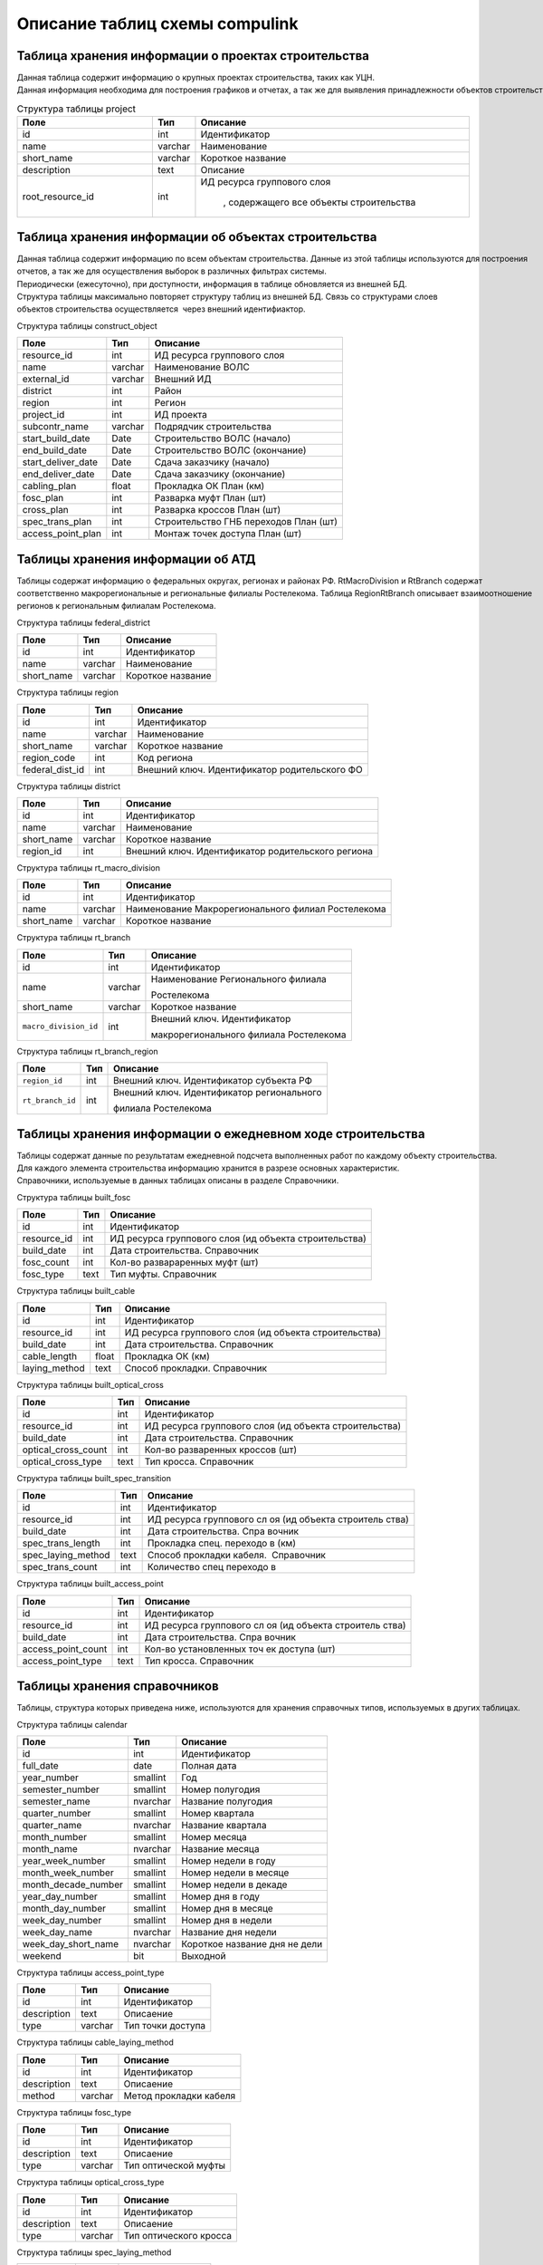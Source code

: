 .. sectionauthor:: Александр Мурый <amuriy@gmail.com>

.. _compulink_db_schema_compulink:

Описание таблиц схемы compulink
===============================

Таблица хранения информации о проектах строительства
----------------------------------------------------

Данная таблица содержит информацию о крупных проектах строительства, таких как УЦН. 
Данная информация необходима для построения графиков и отчетах, а так же для выявления принадлежности объектов строительства к выделенным проектам.


.. csv-table:: Структура таблицы project
   :header: "Поле", "Тип", "Описание"
   :widths: 15, 1, 30

    id, int, Идентификатор
    name, varchar, Наименование
    "short_name", varchar, Короткое название
    "description", text, Описание
    "root\_resource\_id", int, "ИД ресурса группового слоя

    , содержащего все объекты строительства"



Таблица хранения информации об объектах строительства
-----------------------------------------------------

Данная таблица содержит информацию по всем объектам строительства. Данные из этой таблицы используются для построения
отчетов, а так же для осуществления выборок в различных фильтрах системы.
Периодически (ежесуточно), при доступности, информация в таблице обновляется из внешней БД.
Структура таблицы максимально повторяет структуру таблиц из внешней БД. Связь со структурами слоев 
объектов строительства осуществляется  через внешний идентифиактор.

Структура таблицы construct\_object

+--------------------------+--------------------------+---------------------------------------+
| Поле                     | Тип                      | Описание                              |
+==========================+==========================+=======================================+
| resource\_id             | int                      | ИД ресурса группового слоя            |
+--------------------------+--------------------------+---------------------------------------+
| name                     | varchar                  | Наименование ВОЛС                     |
+--------------------------+--------------------------+---------------------------------------+
| external\_id             | varchar                  | Внешний ИД                            |
+--------------------------+--------------------------+---------------------------------------+
| district                 | int                      | Район                                 |
+--------------------------+--------------------------+---------------------------------------+
| region                   | int                      | Регион                                |
+--------------------------+--------------------------+---------------------------------------+
| project\_id              | int                      | ИД проекта                            |
+--------------------------+--------------------------+---------------------------------------+
| subcontr\_name           | varchar                  | Подрядчик строительства               |
+--------------------------+--------------------------+---------------------------------------+
| start\_build\_date       | Date                     | Строительство ВОЛС (начало)           |
+--------------------------+--------------------------+---------------------------------------+
| end\_build\_date         | Date                     | Строительство ВОЛС (окончание)        |
+--------------------------+--------------------------+---------------------------------------+
| start\_deliver\_date     | Date                     | Cдача заказчику (начало)              |
+--------------------------+--------------------------+---------------------------------------+
| end\_deliver\_date       | Date                     | Cдача заказчику (окончание)           |
+--------------------------+--------------------------+---------------------------------------+
| cabling\_plan            | float                    | Прокладка ОК План (км)                |
+--------------------------+--------------------------+---------------------------------------+
| fosc\_plan               | int                      | Разварка муфт План (шт)               |
+--------------------------+--------------------------+---------------------------------------+
| cross\_plan              | int                      | Разварка кроссов План (шт)            |
+--------------------------+--------------------------+---------------------------------------+
| spec\_trans\_plan        | int                      | Строительство ГНБ переходов План (шт) |
+--------------------------+--------------------------+---------------------------------------+
| access\_point\_plan      | int                      | Монтаж точек доступа План (шт)        |
+--------------------------+--------------------------+---------------------------------------+

 
Таблицы хранения информации об АТД
----------------------------------

Таблицы содержат информацию о федеральных округах, регионах и районах РФ. RtMacroDivision и RtBranch содержат 
соответственно макрорегиональные и региональные филиалы Ростелекома. Таблица RegionRtBranch описывает взаимоотношение
регионов к региональным филиалам Ростелекома.

Структура таблицы federal\_district

+--------------------------+--------------------------+--------------------------+
| Поле                     | Тип                      | Описание                 |
+==========================+==========================+==========================+
| id                       | int                      | Идентификатор            |
+--------------------------+--------------------------+--------------------------+
| name                     | varchar                  | Наименование             |
+--------------------------+--------------------------+--------------------------+
| short_name               | varchar                  | Короткое название        |
+--------------------------+--------------------------+--------------------------+

Структура таблицы region

+--------------------------+--------------------------+-----------------------------------------------+
| Поле                     | Тип                      | Описание                                      |
+==========================+==========================+===============================================+
| id                       | int                      | Идентификатор                                 |
+--------------------------+--------------------------+-----------------------------------------------+
| name                     | varchar                  | Наименование                                  |
+--------------------------+--------------------------+-----------------------------------------------+
| short\_name              | varchar                  | Короткое название                             |
+--------------------------+--------------------------+-----------------------------------------------+
| region\_code             | int                      | Код региона                                   |
+--------------------------+--------------------------+-----------------------------------------------+
| federal\_dist\_id        | int                      | Внешний ключ. Идентификатор родительского ФО  |
+--------------------------+--------------------------+-----------------------------------------------+

Структура таблицы district

+--------------------------+--------------------------+---------------------------------------------------+
| Поле                     | Тип                      | Описание                                          |
+==========================+==========================+===================================================+
| id                       | int                      | Идентификатор                                     |
+--------------------------+--------------------------+---------------------------------------------------+
| name                     | varchar                  | Наименование                                      |
+--------------------------+--------------------------+---------------------------------------------------+
| short\_name              | varchar                  | Короткое название                                 |
+--------------------------+--------------------------+---------------------------------------------------+
| region\_id               | int                      | Внешний ключ. Идентификатор родительского региона |
+--------------------------+--------------------------+---------------------------------------------------+

Структура таблицы rt\_macro\_division

+--------------------------+--------------------------+----------------------------------------------------+
| Поле                     | Тип                      | Описание                                           |
+==========================+==========================+====================================================+
| id                       | int                      | Идентификатор                                      |
+--------------------------+--------------------------+----------------------------------------------------+
| name                     | varchar                  | Наименование Макрорегионального филиал Ростелекома |
+--------------------------+--------------------------+----------------------------------------------------+
| short\_name              | varchar                  | Короткое название                                  |
+--------------------------+--------------------------+----------------------------------------------------+

Структура таблицы rt\_branch

+-----------------------+---------+----------------------------------------+
| Поле                  | Тип     | Описание                               |
+=======================+=========+========================================+
| id                    | int     | Идентификатор                          |
+-----------------------+---------+----------------------------------------+
| name                  | varchar | Наименование Регионального филиала     |
|                       |         |                                        |
|                       |         | Ростелекома                            |
+-----------------------+---------+----------------------------------------+
| short_name            | varchar | Короткое название                      |
+-----------------------+---------+----------------------------------------+
| ``macro_division_id`` | int     | Внешний ключ. Идентификатор            |
|                       |         |                                        |
|                       |         | макрорегионального филиала Ростелекома |
|                       |         |                                        |
+-----------------------+---------+----------------------------------------+

Структура таблицы rt\_branch\_region

+-------------------+-------+--------------------------------------------+
| Поле              | Тип   | Описание                                   |
+===================+=======+============================================+
| ``region_id``     | int   | Внешний ключ. Идентификатор субъекта РФ    |
+-------------------+-------+--------------------------------------------+
| ``rt_branch_id``  | int   | Внешний ключ. Идентификатор регионального  |
|                   |       |                                            |
|                   |       | филиала Ростелекома                        |
+-------------------+-------+--------------------------------------------+
   

Таблицы хранения информации о ежедневном ходе строительства
-----------------------------------------------------------

Таблицы содержат данные по результатам ежедневной подсчета выполненных работ по каждому объекту строительства. 
Для каждого элемента строительства информацию хранится в разрезе основных характеристик.
Справочники, используемые в данных таблицах описаны в разделе Справочники.

Структура таблицы built\_fosc

+--------------------------+--------------------------+----------------------------+
| Поле                     | Тип                      | Описание                   |
+==========================+==========================+============================+
| id                       | int                      | Идентификатор              |
+--------------------------+--------------------------+----------------------------+
| resource\_id             | int                      | ИД ресурса группового слоя |
|                          |                          | (ид объекта строительства) |
|                          |                          |                            |
+--------------------------+--------------------------+----------------------------+
| build\_date              | int                      | Дата строительства.        |
|                          |                          | Справочник                 |
+--------------------------+--------------------------+----------------------------+
| fosc\_count              | int                      | Кол-во развараренных муфт  |
|                          |                          | (шт)                       |
+--------------------------+--------------------------+----------------------------+
| fosc\_type               | text                     | Тип муфты. Справочник      |
+--------------------------+--------------------------+----------------------------+

Структура таблицы built\_cable

+--------------------------+--------------------------+----------------------------+
| Поле                     | Тип                      | Описание                   |
+==========================+==========================+============================+
| id                       | int                      | Идентификатор              |
+--------------------------+--------------------------+----------------------------+
| resource\_id             | int                      | ИД ресурса группового слоя |
|                          |                          | (ид объекта строительства) |
|                          |                          |                            |
+--------------------------+--------------------------+----------------------------+
| build\_date              | int                      | Дата строительства.        |
|                          |                          | Справочник                 |
+--------------------------+--------------------------+----------------------------+
| cable\_length            | float                    | Прокладка ОК (км)          |
+--------------------------+--------------------------+----------------------------+
| laying\_method           | text                     | Способ прокладки.          |
|                          |                          | Справочник                 |
+--------------------------+--------------------------+----------------------------+

Структура таблицы built\_optical\_cross

+------------------------+------+----------------------------+
| Поле                   | Тип  | Описание                   |
+========================+======+============================+
| id                     | int  | Идентификатор              |
+------------------------+------+----------------------------+
| resource\_id           | int  | ИД ресурса группового слоя |
|                        |      | (ид объекта строительства) |
+------------------------+------+----------------------------+
| build\_date            | int  | Дата строительства.        |
|                        |      | Справочник                 |
+------------------------+------+----------------------------+
| optical\_cross\_count  | int  | Кол-во разваренных кроссов |
|                        |      | (шт)                       |
+------------------------+------+----------------------------+
| optical\_cross\_type   | text | Тип кросса. Справочник     |
+------------------------+------+----------------------------+

Структура таблицы built\_spec\_transition

+----------------------+--------------------------+--------------------------+
| Поле                 | Тип                      | Описание                 |
+======================+==========================+==========================+
| id                   | int                      | Идентификатор            |
+----------------------+--------------------------+--------------------------+
| resource\_id         | int                      | ИД ресурса группового сл |
|                      |                          | оя (ид объекта строитель |
|                      |                          | ства)                    |
+----------------------+--------------------------+--------------------------+
| build\_date          | int                      | Дата строительства. Спра |
|                      |                          | вочник                   |
+----------------------+--------------------------+--------------------------+
| spec\_trans\_length  | int                      | Прокладка спец. переходо |
|                      |                          | в (км)                   |
+----------------------+--------------------------+--------------------------+
| spec\_laying\_method | text                     | Способ прокладки кабеля. |
|                      |                          |  Справочник              |
+----------------------+--------------------------+--------------------------+
| spec\_trans\_count   | int                      | Количество спец переходо |
|                      |                          | в                        |
+----------------------+--------------------------+--------------------------+

Структура таблицы built\_access\_point

+--------------------------+--------------------------+--------------------------+
| Поле                     | Тип                      | Описание                 |
+==========================+==========================+==========================+
| id                       | int                      | Идентификатор            |
+--------------------------+--------------------------+--------------------------+
| resource\_id             | int                      | ИД ресурса группового сл |
|                          |                          | оя (ид объекта строитель |
|                          |                          | ства)                    |
+--------------------------+--------------------------+--------------------------+
| build\_date              | int                      | Дата строительства. Спра |
|                          |                          | вочник                   |
+--------------------------+--------------------------+--------------------------+
| access\_point\_count     | int                      | Кол-во установленных точ |
|                          |                          | ек доступа (шт)          |
+--------------------------+--------------------------+--------------------------+
| access\_point\_type      | text                     | Тип кросса. Справочник   |
+--------------------------+--------------------------+--------------------------+


Таблицы хранения справочников
-----------------------------
Таблицы, структура которых приведена ниже, используются для хранения справочных типов, используемых в других таблицах.

Структура таблицы calendar

+--------------------------+--------------------------+--------------------------+
| Поле                     | Тип                      | Описание                 |
+==========================+==========================+==========================+
| id                       | int                      | Идентификатор            |
+--------------------------+--------------------------+--------------------------+
| full\_date               | date                     | Полная дата              |
+--------------------------+--------------------------+--------------------------+
| year\_number             | smallint                 | Год                      |
+--------------------------+--------------------------+--------------------------+
| semester\_number         | smallint                 | Номер полугодия          |
+--------------------------+--------------------------+--------------------------+
| semester\_name           | nvarchar                 | Название полугодия       |
+--------------------------+--------------------------+--------------------------+
| quarter\_number          | smallint                 | Номер квартала           |
+--------------------------+--------------------------+--------------------------+
| quarter\_name            | nvarchar                 | Название квартала        |
+--------------------------+--------------------------+--------------------------+
| month\_number            | smallint                 | Номер месяца             |
+--------------------------+--------------------------+--------------------------+
| month\_name              | nvarchar                 | Название месяца          |
+--------------------------+--------------------------+--------------------------+
| year\_week\_number       | smallint                 | Номер недели в году      |
+--------------------------+--------------------------+--------------------------+
| month\_week\_number      | smallint                 | Номер недели в месяце    |
+--------------------------+--------------------------+--------------------------+
| month\_decade\_number    | smallint                 | Номер недели в декаде    |
+--------------------------+--------------------------+--------------------------+
| year\_day\_number        | smallint                 | Номер дня в году         |
+--------------------------+--------------------------+--------------------------+
| month\_day\_number       | smallint                 | Номер дня в месяце       |
+--------------------------+--------------------------+--------------------------+
| week\_day\_number        | smallint                 | Номер дня в недели       |
+--------------------------+--------------------------+--------------------------+
| week\_day\_name          | nvarchar                 | Название дня недели      |
+--------------------------+--------------------------+--------------------------+
| week\_day\_short\_name   | nvarchar                 | Короткое название дня не |
|                          |                          | дели                     |
+--------------------------+--------------------------+--------------------------+
| weekend                  | bit                      | Выходной                 |
+--------------------------+--------------------------+--------------------------+

Структура таблицы access\_point\_type

+--------------------------+--------------------------+--------------------------+
| Поле                     | Тип                      | Описание                 |
+==========================+==========================+==========================+
| id                       | int                      | Идентификатор            |
+--------------------------+--------------------------+--------------------------+
| description              | text                     | Описаение                |
+--------------------------+--------------------------+--------------------------+
| type                     | varchar                  | Тип точки доступа        |
+--------------------------+--------------------------+--------------------------+

Структура таблицы cable\_laying\_method

+--------------------------+--------------------------+--------------------------+
| Поле                     | Тип                      | Описание                 |
+==========================+==========================+==========================+
| id                       | int                      | Идентификатор            |
+--------------------------+--------------------------+--------------------------+
| description              | text                     | Описаение                |
+--------------------------+--------------------------+--------------------------+
| method                   | varchar                  | Метод прокладки кабеля   |
+--------------------------+--------------------------+--------------------------+

Структура таблицы fosc\_type

+--------------------------+--------------------------+--------------------------+
| Поле                     | Тип                      | Описание                 |
+==========================+==========================+==========================+
| id                       | int                      | Идентификатор            |
+--------------------------+--------------------------+--------------------------+
| description              | text                     | Описаение                |
+--------------------------+--------------------------+--------------------------+
| type                     | varchar                  | Тип оптической муфты     |
+--------------------------+--------------------------+--------------------------+

Структура таблицы optical\_cross\_type

+--------------------------+--------------------------+--------------------------+
| Поле                     | Тип                      | Описание                 |
+==========================+==========================+==========================+
| id                       | int                      | Идентификатор            |
+--------------------------+--------------------------+--------------------------+
| description              | text                     | Описаение                |
+--------------------------+--------------------------+--------------------------+
| type                     | varchar                  | Тип оптического кросса   |
+--------------------------+--------------------------+--------------------------+

Структура таблицы spec\_laying\_method

+--------------------------+--------------------------+--------------------------+
| Поле                     | Тип                      | Описание                 |
+==========================+==========================+==========================+
| id                       | int                      | Идентификатор            |
+--------------------------+--------------------------+--------------------------+
| description              | text                     | Описаение                |
+--------------------------+--------------------------+--------------------------+
| method                   | varchar                  | Тип спецперехода         |
+--------------------------+--------------------------+--------------------------+
   

Таблица хранения информации об отклонениях при строительстве
------------------------------------------------------------

Таблица содержит сводную информацию об отклонениях, допущенных при строительстве объектов. 
Данные из этой таблицы используются для построения отчета об отклонениях.

Структура таблицы construct\_deviation

+--------------------------+--------------------------+--------------------------+
| Поле                     | Тип                      | Описание                 |
+==========================+==========================+==========================+
| id                       | int                      | Идентификатор            |
+--------------------------+--------------------------+--------------------------+
| focl\_res\_id            | int                      | Идентификатор ресурса    |
+--------------------------+--------------------------+--------------------------+
| focl\_name               | varchar                  | Название объекта строите |
|                          |                          | льства                   |
+--------------------------+--------------------------+--------------------------+
| object\_type             | varchar                  | Тип объекта с отклонение |
|                          |                          | м                        |
+--------------------------+--------------------------+--------------------------+
| object\_num              | int                      | Номер объекта с отклонен |
|                          |                          | ием                      |
+--------------------------+--------------------------+--------------------------+
| deviation\_distance      | int                      | Расстояние отклонения, м |
+--------------------------+--------------------------+--------------------------+
| deviation\_approved      | bool                     | Отклонение утверждено    |
+--------------------------+--------------------------+--------------------------+
| approval\_comment        | varchar                  | Комментарий к утверждени |
|                          |                          | ю отклонения             |
+--------------------------+--------------------------+--------------------------+
| approval\_author         | varchar                  | Пользователь, утвердивши |
|                          |                          | й отклонение             |
+--------------------------+--------------------------+--------------------------+
| approval\_timestamp      | timestamp                | Дата и время утверждения |
|                          |                          |  отклонения              |
+--------------------------+--------------------------+--------------------------+
   

Таблица хранения информации о статусе строительства
---------------------------------------------------

Таблица содержит сводную информацию о всех объектах строительства и текущем состоянии этих объектов. 
Данные из этой таблицы используются для построения отчета о статусе строительства.

Структура таблицы status\_report

+--------------------------+--------------------------+--------------------------+
| Поле                     | Тип                      | Описание                 |
+==========================+==========================+==========================+
| id                       | int                      | Идентификатор            |
+--------------------------+--------------------------+--------------------------+
| focl\_res\_id            | int                      | Идентификатор ресурса    |
+--------------------------+--------------------------+--------------------------+
| focl\_name               | varchar                  | Название объекта строите |
|                          |                          | льства                   |
+--------------------------+--------------------------+--------------------------+
| region                   | int                      | Регион                   |
+--------------------------+--------------------------+--------------------------+
| district                 | int                      | Район                    |
+--------------------------+--------------------------+--------------------------+
| status                   | varchar                  | Статус строительства     |
+--------------------------+--------------------------+--------------------------+
| subcontr\_name           | varchar                  | Подрядчик строительства  |
+--------------------------+--------------------------+--------------------------+
| start\_build\_time       | timestamp                | Строительство ВОЛС (нача |
|                          |                          | ло)                      |
+--------------------------+--------------------------+--------------------------+
| end\_build\_time         | timestamp                | Строительство ВОЛС (окон |
|                          |                          | чание)                   |
+--------------------------+--------------------------+--------------------------+
| start\_deliver\_time     | timestamp                | Cдача заказчику (начало) |
+--------------------------+--------------------------+--------------------------+
| end\_deliver\_time       | timestamp                | Cдача заказчику (окончан |
|                          |                          | ие)                      |
+--------------------------+--------------------------+--------------------------+
| cabling\_plan            | double                   | Прокладка ОК. План (км)  |
+--------------------------+--------------------------+--------------------------+
| cabling\_fact            | double                   | Прокладка ОК. Факт (км)  |
+--------------------------+--------------------------+--------------------------+
| cabling\_percent         | int                      | Прокладка ОК. Процент вы |
|                          |                          | полнения (%)             |
+--------------------------+--------------------------+--------------------------+
| fosc\_plan               | int                      | Разварка муфт. План (шт) |
+--------------------------+--------------------------+--------------------------+
| fosc\_fact               | int                      | Разварка муфт. Факт (шт) |
+--------------------------+--------------------------+--------------------------+
| fosc\_percent            | int                      | Разварка муфт. Процент в |
|                          |                          | ыполнения (%)            |
+--------------------------+--------------------------+--------------------------+
| cross\_plan              | int                      | Разварка кроссов. План ( |
|                          |                          | шт)                      |
+--------------------------+--------------------------+--------------------------+
| cross\_fact              | int                      | Разварка кроссов. Факт ( |
|                          |                          | шт)                      |
+--------------------------+--------------------------+--------------------------+
| cross\_percent           | int                      | Разварка кроссов. Процен |
|                          |                          | т выполнения (%)         |
+--------------------------+--------------------------+--------------------------+
| spec\_trans\_plan        | int                      | Строительство ГНБ перехо |
|                          |                          | дов. План (шт)           |
+--------------------------+--------------------------+--------------------------+
| spec\_trans\_fact        | int                      | Строительство ГНБ перехо |
|                          |                          | дов. Факт (шт)           |
+--------------------------+--------------------------+--------------------------+
| spec\_trans\_percent     | int                      | Строительство ГНБ перехо |
|                          |                          | дов. Процент выполнения  |
|                          |                          | (%)                      |
+--------------------------+--------------------------+--------------------------+
| ap\_plan                 | int                      | Монтаж точек доступа. Пл |
|                          |                          | ан (шт)                  |
+--------------------------+--------------------------+--------------------------+
| ap\_fact                 | int                      | Монтаж точек доступа. Фа |
|                          |                          | кт (шт)                  |
+--------------------------+--------------------------+--------------------------+
| ap\_percent              | int                      | Монтаж точек доступа. Пр |
|                          |                          | оцент выполнения (%)     |
+--------------------------+--------------------------+--------------------------+
| is\_overdue              | bool                     | Просрочена дата сдачи    |
+--------------------------+--------------------------+--------------------------+
| is\_month\_overdue       | bool                     | Просрочена дата сдачи бо |
|                          |                          | лее чем на месяц         |
+--------------------------+--------------------------+--------------------------+
  